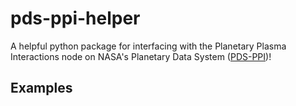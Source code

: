 * pds-ppi-helper

A helpful python package for interfacing with the Planetary Plasma Interactions node on NASA's Planetary Data System ([[https://pds-ppi.igpp.ucla.edu/][PDS-PPI]])!

** Examples
